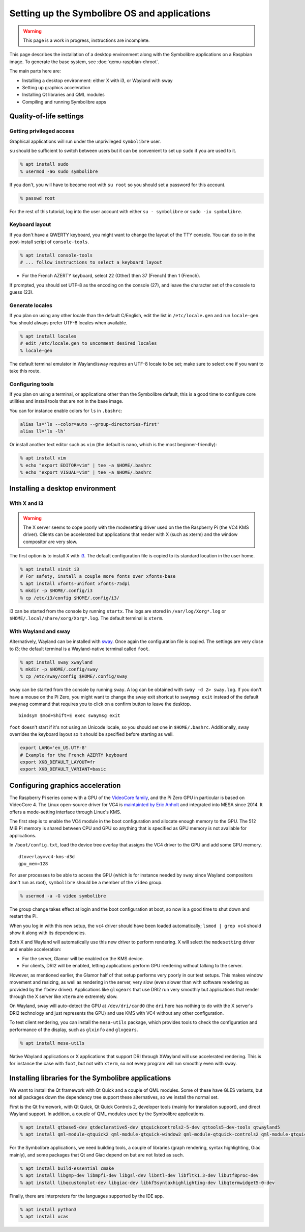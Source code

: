 .. Copyright 2018-2020 Symbolibre authors <https://symbolibre.org>
.. SPDX-License-Identifier: CC-BY-SA-4.0
.. SPDX-License-Identifier: CC0-1.0

=============================================
Setting up the Symbolibre OS and applications
=============================================

.. warning::

   This page is a work in progress, instructions are incomplete.

This page describes the installation of a desktop environment along with the
Symbolibre applications on a Raspbian image. To generate the base system, see
:doc:`qemu-raspbian-chroot`.

The main parts here are:

* Installing a desktop environment: either X with i3, or Wayland with sway
* Setting up graphics acceleration
* Installing Qt libraries and QML modules
* Compiling and running Symbolibre apps

Quality-of-life settings
------------------------

Getting privileged access
~~~~~~~~~~~~~~~~~~~~~~~~~

Graphical applications will run under the unprivileged ``symbolibre`` user.

``su`` should be sufficient to switch between users but it can be convenient to
set up ``sudo`` if you are used to it.

.. code:: bash

  % apt install sudo
  % usermod -aG sudo symbolibre

If you don't, you will have to become root with ``su root`` so you should set a
password for this account.

.. code:: bash

  % passwd root

For the rest of this tutorial, log into the user account with either ``su -
symbolibre`` or ``sudo -iu symbolibre``.

Keyboard layout
~~~~~~~~~~~~~~~

If you don't have a QWERTY keyboard, you might want to change the layout of the
TTY console. You can do so in the post-install script of ``console-tools``.

.. code:: bash

  % apt install console-tools
  # ... follow instructions to select a keyboard layout

* For the French AZERTY keyboard, select 22 (Other) then 37 (French) then 1
  (French).

If prompted, you should set UTF-8 as the encoding on the console (27), and
leave the character set of the console to guess (23).

Generate locales
~~~~~~~~~~~~~~~~

If you plan on using any other locale than the default C/English, edit the list
in ``/etc/locale.gen`` and run ``locale-gen``. You should always prefer UTF-8
locales when available.

.. code:: bash

  % apt install locales
  # edit /etc/locale.gen to uncomment desired locales
  % locale-gen

The default terminal emulator in Wayland/sway requires an UTF-8 locale to be
set; make sure to select one if you want to take this route.

Configuring tools
~~~~~~~~~~~~~~~~~

If you plan on using a terminal, or applications other than the Symbolibre
default, this is a good time to configure core utilities and install tools that
are not in the base image.

You can for instance enable colors for ``ls`` in ``.bashrc``:

.. code:: bash

  alias ls='ls --color=auto --group-directories-first'
  alias ll='ls -lh'

Or install another text editor such as ``vim`` (the default is ``nano``, which
is the most beginner-friendly):

.. code:: bash

  % apt install vim
  % echo "export EDITOR=vim" | tee -a $HOME/.bashrc
  % echo "export VISUAL=vim" | tee -a $HOME/.bashrc

Installing a desktop environment
--------------------------------

With X and i3
~~~~~~~~~~~~~

.. warning::

  The X server seems to cope poorly with the modesetting driver used on the
  the Raspberry Pi (the VC4 KMS driver). Clients can be accelerated but
  applications that render with X (such as xterm) and the window compositor are
  very slow.

The first option is to install X with `i3 <https://i3wm.org/>`_. The default
configuration file is copied to its standard location in the user home.

.. code:: bash

  % apt install xinit i3
  # For safety, install a couple more fonts over xfonts-base
  % apt install xfonts-unifont xfonts-75dpi
  % mkdir -p $HOME/.config/i3
  % cp /etc/i3/config $HOME/.config/i3/

i3 can be started from the console by running ``startx``. The logs are stored
in ``/var/log/Xorg*.log`` or ``$HOME/.local/share/xorg/Xorg*.log``. The default
terminal is ``xterm``.

With Wayland and sway
~~~~~~~~~~~~~~~~~~~~~

Alternatively, Wayland can be installed with `sway <https://swaywm.org/>`_.
Once again the configuration file is copied. The settings are very close to i3;
the default terminal is a Wayland-native terminal called ``foot``.

.. code:: bash

  % apt install sway xwayland
  % mkdir -p $HOME/.config/sway
  % cp /etc/sway/config $HOME/.config/sway

sway can be started from the console by running ``sway``. A log can be obtained
with ``sway -d 2> sway.log``. If you don't have a mouse on the Pi Zero, you
might want to change the sway exit shortcut to ``swaymsg exit`` instead of the
default ``swaynag`` command that requires you to click on a confirm button to
leave the desktop.

::

  bindsym $mod+Shift+E exec swaymsg exit

``foot`` doesn't start if it's not using an Unicode locale, so you should set
one in ``$HOME/.bashrc``. Additionally, sway overrides the keyboard layout so
it should be specified before starting as well.

.. code:: bash

  export LANG='en_US.UTF-8'
  # Example for the French AZERTY keyboard
  export XKB_DEFAULT_LAYOUT=fr
  export XKB_DEFAULT_VARIANT=basic

Configuring graphics acceleration
---------------------------------

The Raspberry Pi series come with a GPU of the
`VideoCore family <https://en.wikipedia.org/wiki/VideoCore>`_, and the Pi Zero
GPU in particular is based on VideoCore 4. The Linux open-source driver for VC4
is `maintainted by Eric Anholt <https://github.com/anholt/linux/wiki/VC4>`_ and
integrated into MESA since 2014. It offers a mode-setting interface through
Linux's KMS.

The first step is to enable the VC4 module in the boot configuration and
allocate enough memory to the GPU. The 512 MiB Pi memory is shared between CPU
and GPU so anything that is specified as GPU memory is not available for
applications.

In ``/boot/config.txt``, load the device tree overlay that assigns the VC4
driver to the GPU and add some GPU memory.

::

  dtoverlay=vc4-kms-d3d
  gpu_mem=128

For user processes to be able to access the GPU (which is for instance needed
by ``sway`` since Wayland compositors don't run as root), ``symbolibre`` should
be a member of the ``video`` group.

.. code:: bash

  % usermod -a -G video symbolibre

The group change takes effect at login and the boot configuration at boot, so
now is a good time to shut down and restart the Pi.

When you log in with this new setup, the ``vc4`` driver should have been loaded
automatically; ``lsmod | grep vc4`` should show it along with its dependencies.

Both X and Wayland will automatically use this new driver to perform rendering.
X will select the ``modesetting`` driver and enable acceleration:

* For the server, Glamor will be enabled on the KMS device.
* For clients, DRI2 will be enabled, letting applications perform GPU rendering
  without talking to the server.

However, as mentioned earlier, the Glamor half of that setup performs very
poorly in our test setups. This makes window movement and resizing, as well as
rendering in the server, very slow (even slower than with software rendering as
provided by the ``fbdev`` driver). Applications like ``glxgears`` that use DRI2
run very smoothly but applications that render through the X server like
``xterm`` are extremely slow.

On Wayland, sway will auto-detect the GPU at ``/dev/dri/card0`` (the ``dri``
here has nothing to do with the X server's DRI2 technology and just represents
the GPU) and use KMS with VC4 without any other configuration.

To test client rendering, you can install the ``mesa-utils`` package, which
provides tools to check the configuration and performance of the display, such
as ``glxinfo`` and ``glxgears``.

.. code:: bash

  % apt install mesa-utils

Native Wayland applications or X applications that support DRI through XWayland
will use accelerated rendering. This is for instance the case with ``foot``,
but not with ``xterm``, so not every program will run smoothly even with sway.

Installing libraries for the Symbolibre applications
----------------------------------------------------

We want to install the Qt framework with Qt Quick and a couple of QML modules.
Some of these have GLES variants, but not all packages down the dependency tree
support these alternatives, so we install the normal set.

First is the Qt framework, with Qt Quick, Qt Quick Controls 2, developer tools
(mainly for translation support), and direct Wayland support. In addition, a
couple of QML modules used by the Symbolibre applications.

.. code:: bash

  % apt install qtbase5-dev qtdeclarative5-dev qtquickcontrols2-5-dev qttools5-dev-tools qtwayland5
  % apt install qml-module-qtquick2 qml-module-qtquick-window2 qml-module-qtquick-controls2 qml-module-qtquick-layouts qml-module-qt-labs-folderlistmodel

For the Symbolibre applications, we need building tools, a couple of libraries
(graph rendering, syntax highlighting, Giac mainly), and some packages that Qt
and Giac depend on but are not listed as such.

.. code:: bash

  % apt install build-essential cmake
  % apt install libgmp-dev libmpfi-dev libgsl-dev libntl-dev libfltk1.3-dev libutf8proc-dev
  % apt install libqcustomplot-dev libgiac-dev libkf5syntaxhighlighting-dev libqtermwidget5-0-dev

Finally, there are interpreters for the languages supported by the IDE app.

.. code:: bash

  % apt install python3
  % apt install xcas
